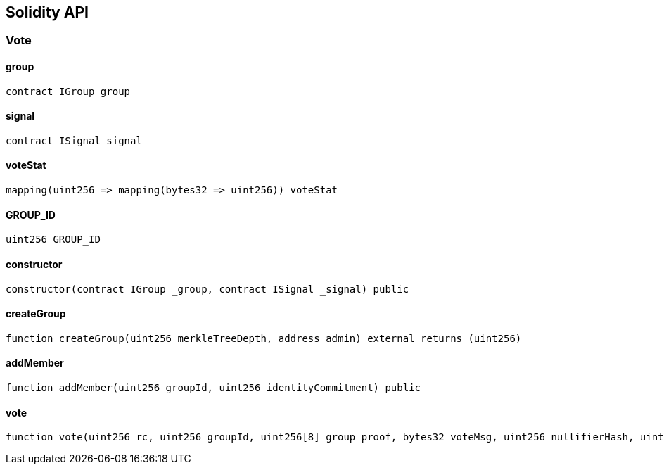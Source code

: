 == Solidity API

=== Vote

==== group

[source,solidity]
----
contract IGroup group
----

==== signal

[source,solidity]
----
contract ISignal signal
----

==== voteStat

[source,solidity]
----
mapping(uint256 => mapping(bytes32 => uint256)) voteStat
----

==== GROUP_ID

[source,solidity]
----
uint256 GROUP_ID
----

==== constructor

[source,solidity]
----
constructor(contract IGroup _group, contract ISignal _signal) public
----

==== createGroup

[source,solidity]
----
function createGroup(uint256 merkleTreeDepth, address admin) external returns (uint256)
----

==== addMember

[source,solidity]
----
function addMember(uint256 groupId, uint256 identityCommitment) public
----

==== vote

[source,solidity]
----
function vote(uint256 rc, uint256 groupId, uint256[8] group_proof, bytes32 voteMsg, uint256 nullifierHash, uint256 externalNullifier, uint256[8] signal_proof) public
----
